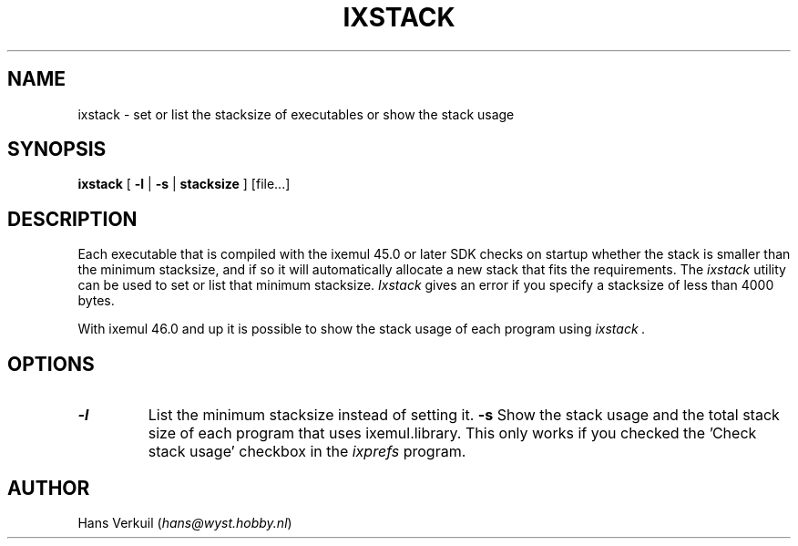 .de Sp
.if n .sp
.if t .sp 0.4
..
.TH IXSTACK 1
.SH NAME
ixstack \- set or list the stacksize of executables or show the stack usage
.SH SYNOPSIS
.B ixstack
[
.B \-l
|
.B \-s
|
.B stacksize
] [file...]
.br
.SH DESCRIPTION
Each executable that is
compiled with the ixemul 45.0 or later SDK checks on startup whether the stack
is smaller than the minimum stacksize, and if so it will automatically allocate a
new stack that fits the requirements. The
.I ixstack
utility can be used to set or list that minimum stacksize.
.I Ixstack
gives an error if you specify a stacksize of less than 4000 bytes.
.PP
With ixemul 46.0 and up it is possible to show the stack usage of each program
using
.I ixstack .
.SH OPTIONS
.TP
.B \-l
List the minimum stacksize instead of setting it.
.B \-s
Show the stack usage and the total stack size of each program that uses ixemul.library.
This only works if you checked the 'Check stack usage' checkbox in the
.I ixprefs
program.
.SH AUTHOR
Hans Verkuil
.RI ( hans@wyst.hobby.nl )
